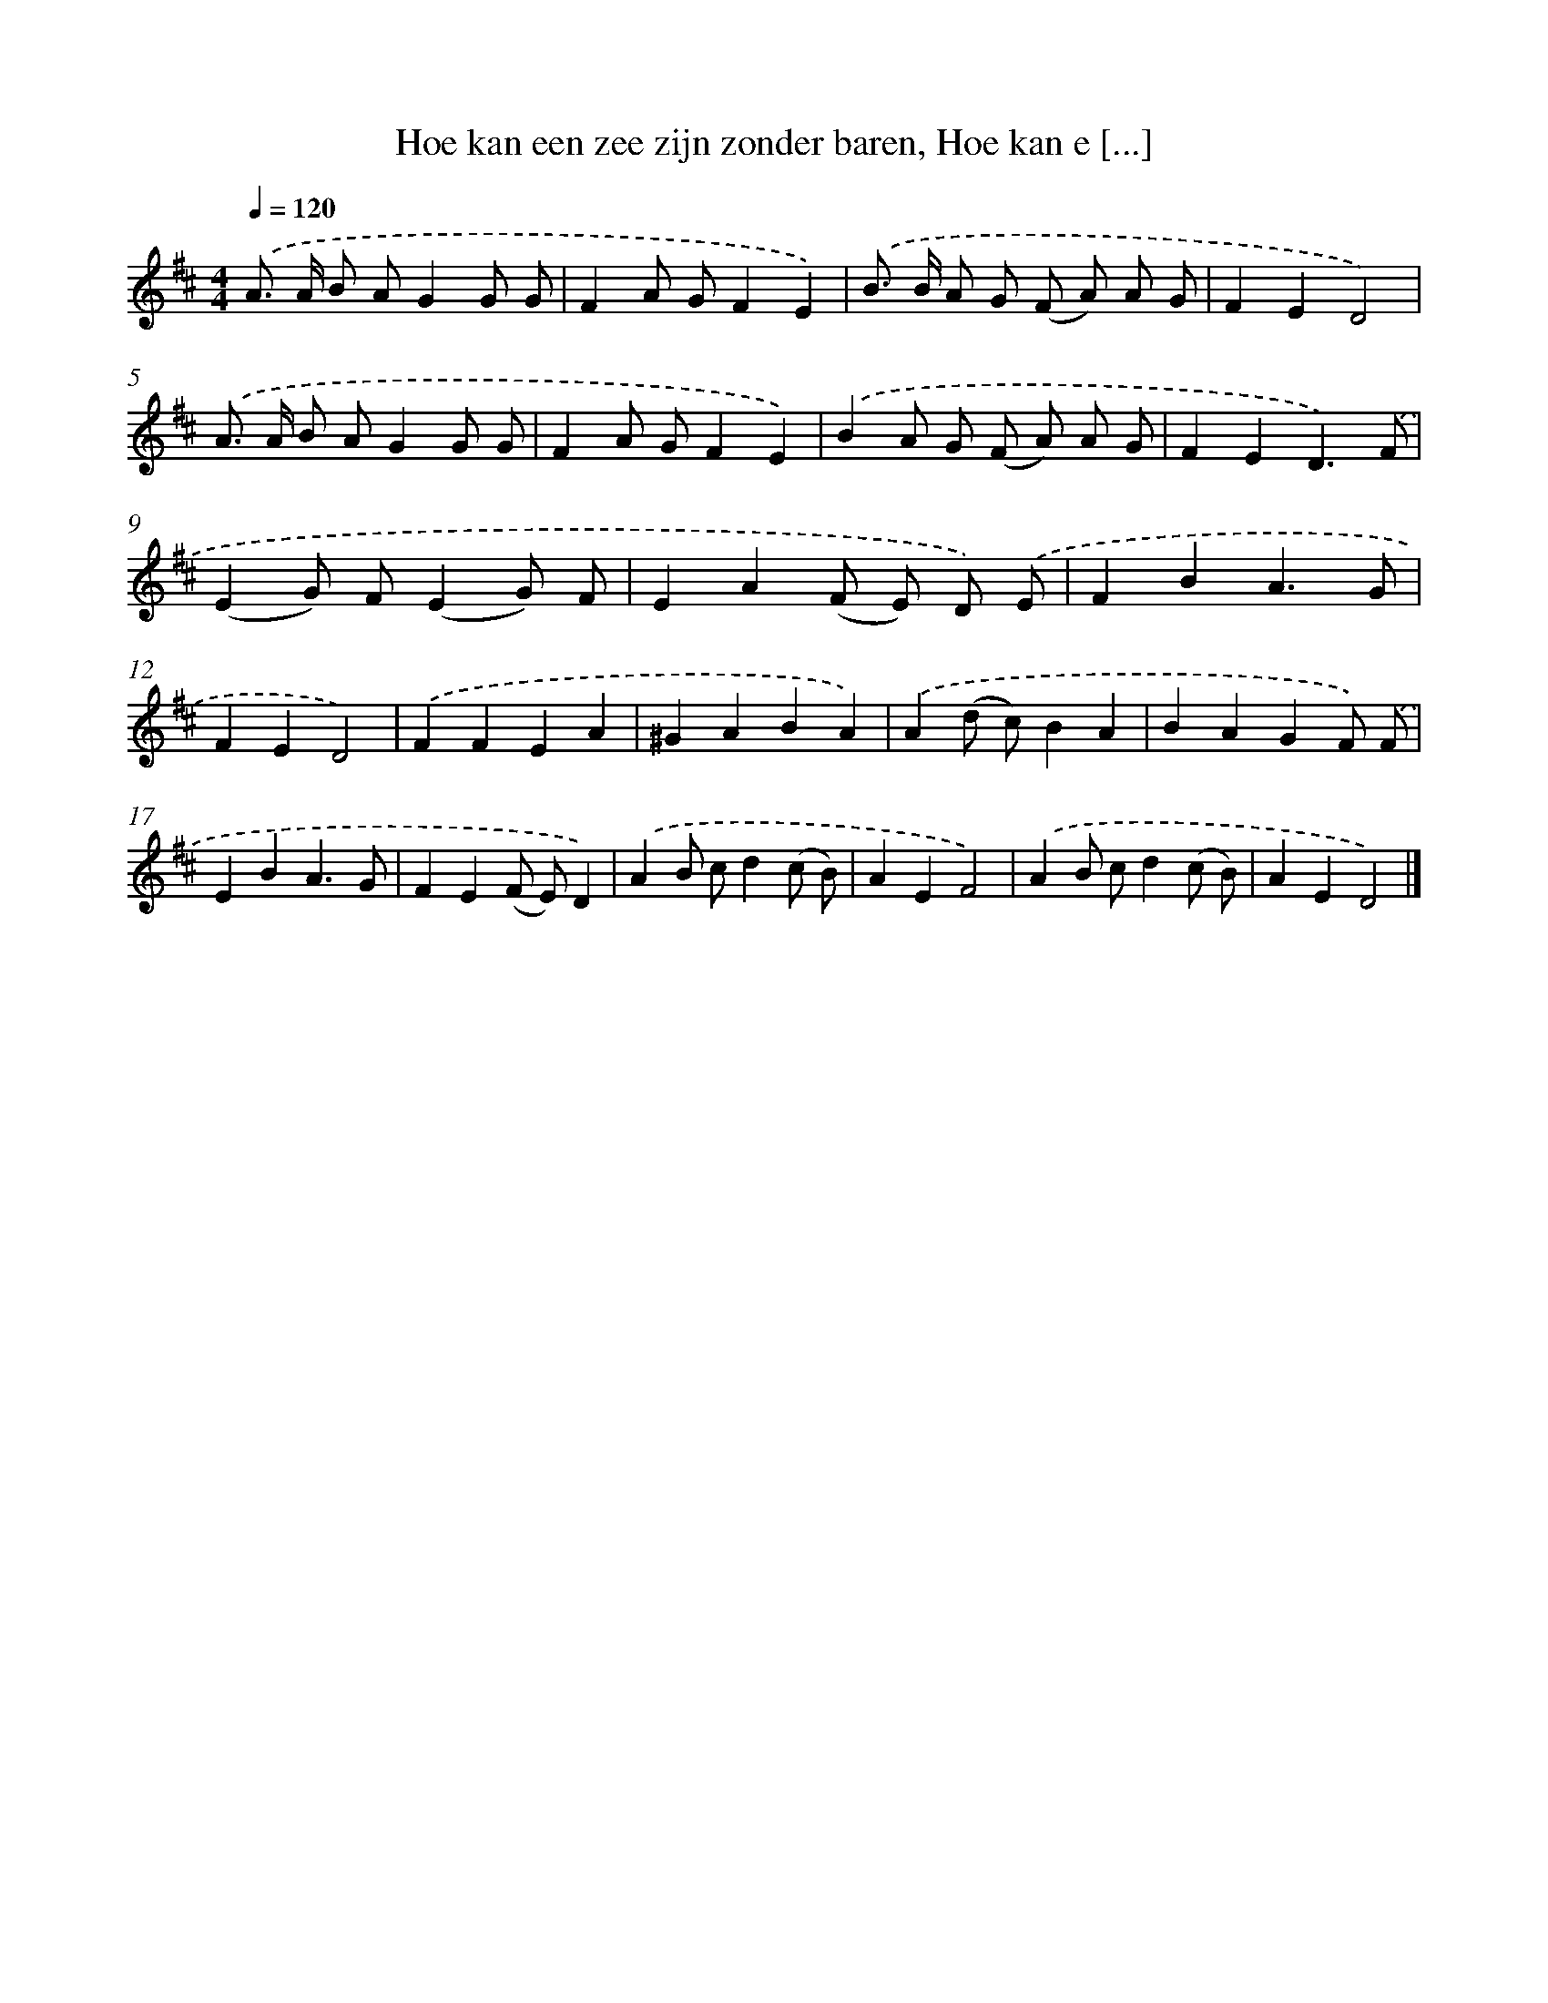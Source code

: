X: 8744
T: Hoe kan een zee zijn zonder baren, Hoe kan e [...]
%%abc-version 2.0
%%abcx-abcm2ps-target-version 5.9.1 (29 Sep 2008)
%%abc-creator hum2abc beta
%%abcx-conversion-date 2018/11/01 14:36:49
%%humdrum-veritas 742660899
%%humdrum-veritas-data 3327185866
%%continueall 1
%%barnumbers 0
L: 1/8
M: 4/4
Q: 1/4=120
K: D clef=treble
.('A> A B AG2G G |
F2A GF2E2) |
.('B> B A G (F A) A G |
F2E2D4) |
.('A> A B AG2G G |
F2A GF2E2) |
.('B2A G (F A) A G |
F2E2D3).('F |
(E2G) F(E2G) F |
E2A2(F E) D) .('E |
F2B2A3G |
F2E2D4) |
.('F2F2E2A2 |
^G2A2B2A2) |
.('A2(d c)B2A2 |
B2A2G2F) .('F |
E2B2A3G |
F2E2(F E)D2) |
.('A2B cd2(c B) |
A2E2F4) |
.('A2B cd2(c B) |
A2E2D4) |]

